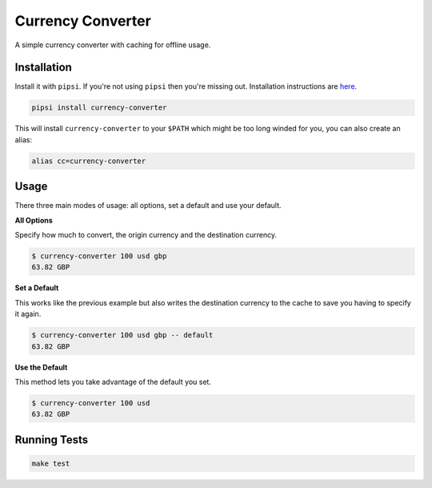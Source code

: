 Currency Converter
==================

A simple currency converter with caching for offline usage.

Installation
------------

Install it with ``pipsi``. If you're not using ``pipsi`` then you're missing out. Installation instructions are `here <https://github.com/mitsuhiko/pipsi#readme>`_.

.. code-block:: bash

    pipsi install currency-converter

This will install ``currency-converter`` to your ``$PATH`` which might be too long winded for you, you can also create an alias:

.. code-block:: bash

    alias cc=currency-converter


Usage
-----

There three main modes of usage: all options, set a default and use your default.

**All Options**

Specify how much to convert, the origin currency and the destination currency.

.. code-block:: bash

    $ currency-converter 100 usd gbp
    63.82 GBP


**Set a Default**

This works like the previous example but also writes the destination currency to the cache to save you having to specify it again.

.. code-block:: bash

    $ currency-converter 100 usd gbp -- default
    63.82 GBP


**Use the Default**

This method lets you take advantage of the default you set.

.. code-block:: bash

    $ currency-converter 100 usd
    63.82 GBP


Running Tests
-------------

.. image:: https://travis-ci.org/ghickman/currency-converter.svg?branch=master
    :target: https://travis-ci.org/ghickman/currency-converter

.. code-block:: bash

    make test
